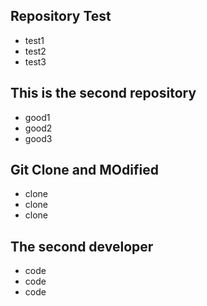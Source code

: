 ** Repository Test
   - test1
   - test2
   - test3
** This is the second repository
   - good1
   - good2
   - good3
** Git Clone and MOdified
   - clone
   - clone
   - clone
** The second developer
   - code
   - code
   - code
